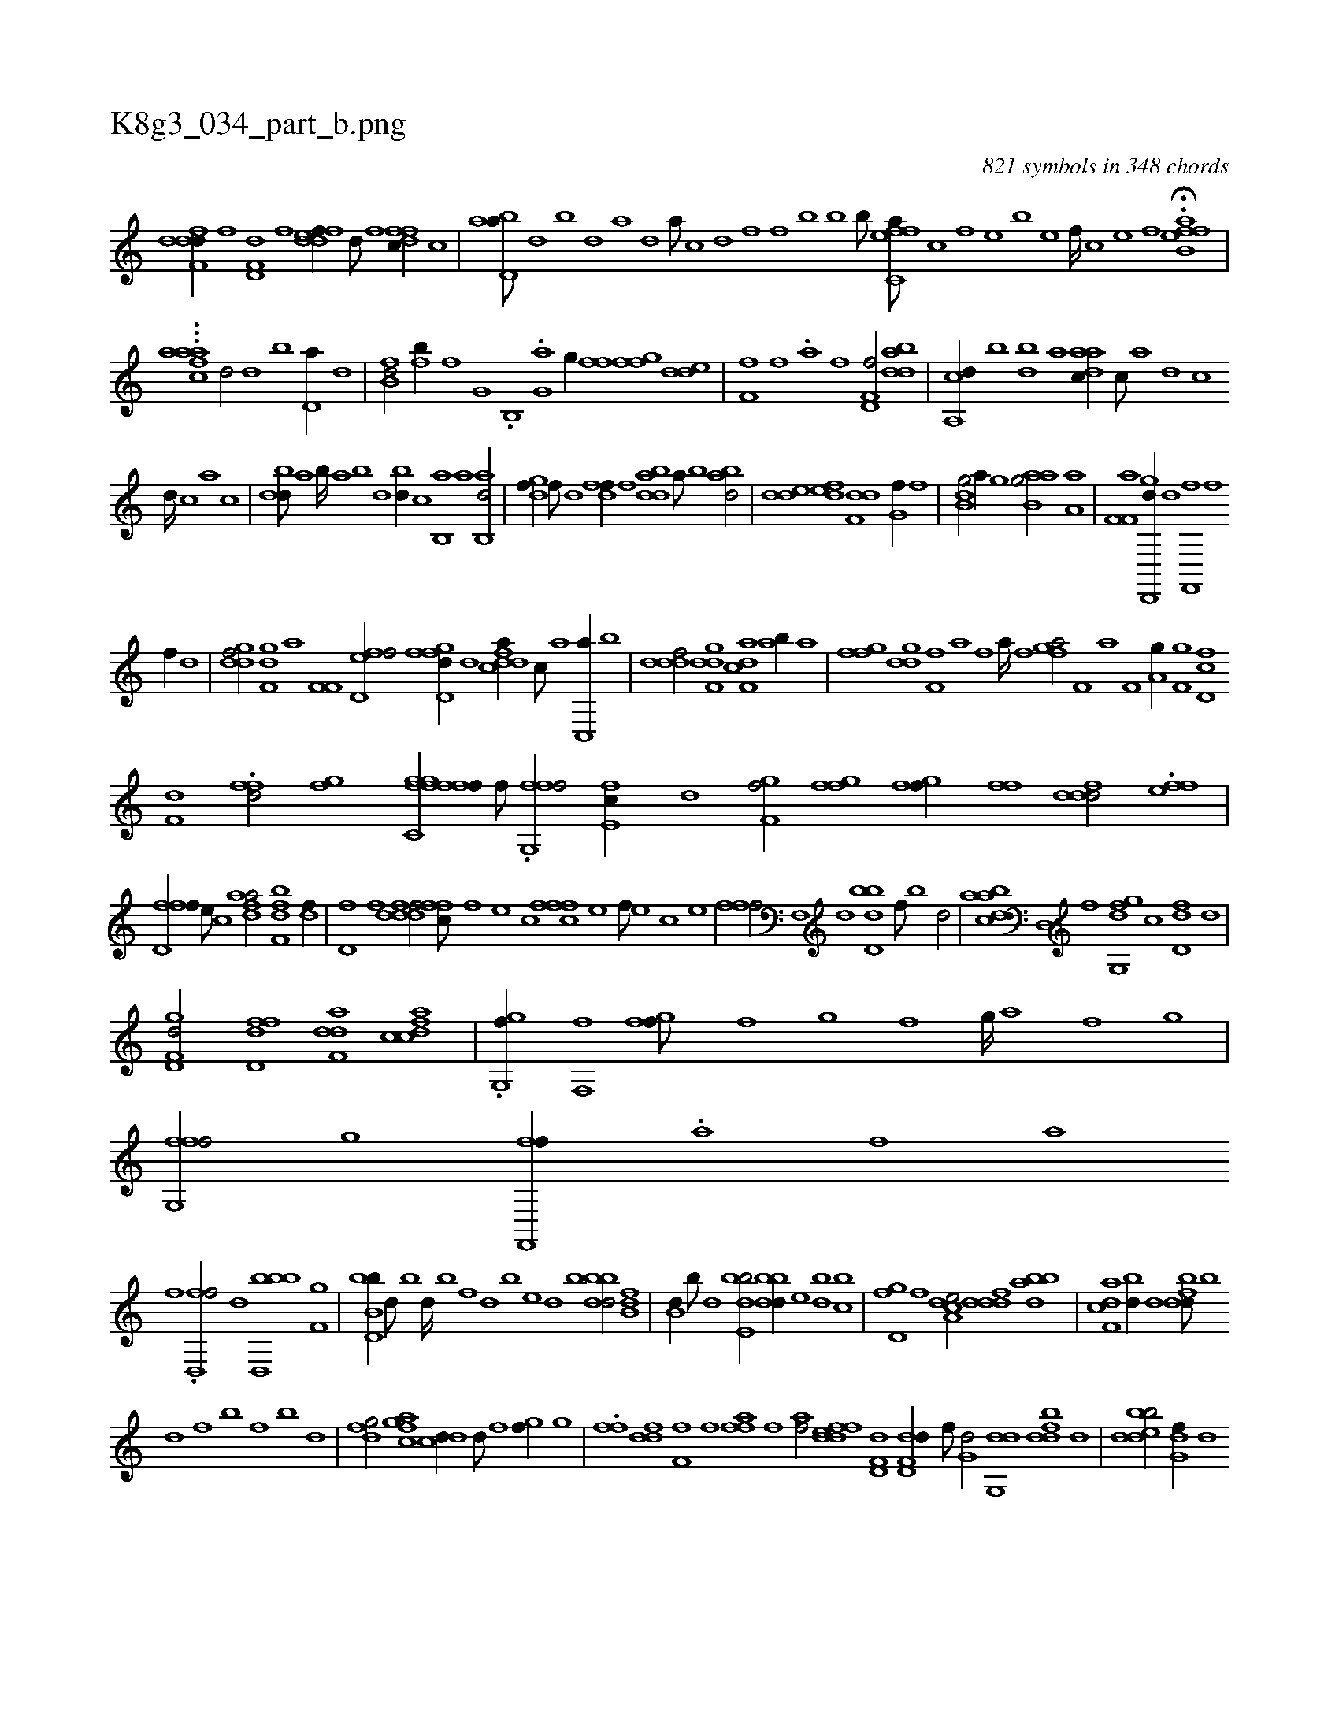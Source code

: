 X:1
%
%%titleleft true
%%tabaddflags 0
%%tabrhstyle grid
%
T:K8g3_034_part_b.png
C:821 symbols in 348 chords
L:1/1
K:italiantab
%
[ddff,d//] [f] [hd,f,d] [,f] [fddef//] [d///] [f] [dffc//] [c] |\
	[abd,a///] [,d] [,b] [,d] [a] [,d] [a///] [c] [d] [f] [h,,kfh///] [,,b] [,,k] [,,h] [,,b] [,,k] [,,b///] [,,k] [,,h] [,,k] |\
	[effc,a///] [c] [,f] [,e] [,b] [,e] [,f////] [c] [e] [f] H.[effb,a] |
%
...[,aicaaf] [,d/] [,d] [b] [,d,a//] [d] |\
	[fb,d/] [fb//] [,,,f] [ig,h/] .[b,,h] |\
	.[ig,ha] [,g//] [h,ff] [ffgh/] [dde] |\
	[ff,h///] [,,i] [,,h] [,,f] .[,,a] [,,h] [,,i////] [,,h] [,,f] [,,h] [f,d,f/] [,bdda] |\
	[a,,cd//] [,,b] [,bd] [,,,a] [aadc//] [,,c///] [,,a] [,,d] [,,c] 
%
[,,d////] [,,c] [,,a] [,,c] |\
	[,bdd///] [,a] [,b////] [,a] [,b] [,d] [,bd//] [,,,c] [b,,a] [,a] [ab,,d/] |\
	[,dgf//] [,,f///] [,,d] [,dff//] [,f] [bdda] [a///] [b] [abd/] |\
	[,dde] [,def] [f,dd] [,,g,hf//] [,,f] |\
	[b,i,dg/] [,,,a//] [,,g] [b,iaag/] [a,h,a] |\
	[af,f,i/] [gd,,,d//] [,,,d] [f,,,hf] [,,h///] [,,f] 
%
[,,h,,f//] [,d] |\
	[,gddf/] [f,gd] [i,,ha] [,f,f,i//] [i] |\
	[fd,ef/] [gd,ffd//] [,,,d] [fddca//] [,c///] [,a] [,c,,a//] [,,b] |\
	[,dddf/] [,dgf,d] [f,dca] [ab//] [,a] |\
	[ffgh/] [ddg] [ff,h//] [,,a] [,,h] [,,f] [,,i] [,,h] [,,a////] [,,h] [,,f] [,,h] |\
	[fga/] [if,h//] [,,a] [,f,h/] [ha,g//] [,,i] |\
	[f,gh/] [d,fc] 
%
[df,h] [,,,h//] [h,i] |\
	.[ffd/] [h,fg] [ffgh] [ffgc,f//] [,,,f///] [,,,,i] |\
	.[ffg,,f/] [e,fc//] [,d] [f,gh,f/] [hffgh] |\
	[ifgh] [f//] [,,ff] [fddd/] .[eff] |\
	[fd,ff//] [,,,e///] [,,,c] [dfaa/] [df,kbf] [,h,h,df//] |\
	[hd,f] [f] [fdddf/] [,ffc///] [f] [e] [c] [fffc] [e] [f///] [e] [c] [e] |
%
[ffhh,f/] [f,,h//] [,d] [bd,db] [,f///] [b] [d/] |\
	[abdca] [d,,hi//] [,,,f] [g,,dfg] [,,,c] [,d,df] [,,,,d] |\
	[gd,f,d/] [,d,ffd] [f,dda] [fcdca] |\
	.[gg,,f//] [,,,,h] [f,,hi] [,,,f] [fgihf///] [,f] [,,i] [,,g] [,,i] [,f] [,g////] [,a] [f] [g] |\
	[ffg,,f/] [,ii,,g] [ff,,,f//] .[,,a] [,,h] [,,f] [,,a] [,,h] 
%
[,,i///] [,,f] [,,h] |\
	.[fd,,f/] [,,d] [bbd,,b] [f,g] |\
	[bb,d,b//] [d///] [b] [d////] [b] [,f] [,d] [,b] [,,e] [,,d] [,,b] [bbdd/] [fb,d] |\
	[b,d//] [,,b///] [,,d] [bde,b/] [bbdd//] [,,e] [,bd] [,,bc] |\
	[,gd,f] [,,f] [a,dce/] [,dddf] [,dbab] |\
	[f,dca] [,bd//] [d] [fbdd///] [,,b] 
%
[,,d] [,,f] [,b] [,,f] [,b] [,d] |\
	[dfg/] [fgac] [,dcd//] [d///] [f] [gi,f//] [,g] |\
	.[ffh/] [ddf] [ff,h///] [,,h] [,,f] [,fah,f] [,,i////] [,,h] [,,f] [,,h] [,hahf/] [fddef] [hd,f,d] [dd,f,d//] [f///] [h] |\
	[i,g,hd/] [,dg,,d] [i,,hi//] [h] [fbdd] [d] |\
	[bdedb/] [,g,df//] [,,,,d] 
% number of items: 821


